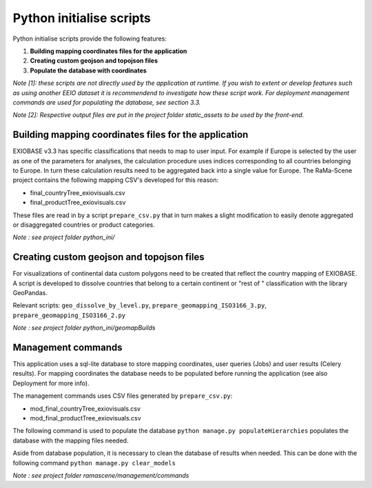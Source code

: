 #########################
Python initialise scripts
#########################

Python initialise scripts provide the following features:

1. **Building mapping coordinates files for the application**
2. **Creating custom geojson and topojson files**
3. **Populate the database with coordinates**

*Note [1]: these scripts are not directly used by the application at runtime. If you wish to extent or develop features such as
using another EEIO dataset it is recommendend to investigate how these script work.
For deployment management commands are used for populating the database, see section 3.3.*

*Note [2]: Respective output files are put in the project folder static_assets to be used by the front-end.*

Building mapping coordinates files for the application
======================================================
EXIOBASE v3.3 has specific classifications that needs to map to user input.
For example if Europe is selected by the user as one of the parameters for analyses, the calculation procedure uses indices corresponding to all countries belonging to Europe.
In turn these calculation results need to be aggregated back into a single value for Europe.
The RaMa-Scene project contains the following mapping CSV's developed for this reason:

* final_countryTree_exiovisuals.csv
* final_productTree_exiovisuals.csv

These files are read in by a script ``prepare_csv.py`` that in turn makes a slight modification to easily denote aggregated or disaggregated countries or product categories.

*Note : see project folder python_ini/*

Creating custom geojson and topojson files
==========================================
For visualizations of continental data custom polygons need to be created that reflect the country mapping of EXIOBASE.
A script is developed to dissolve countries that belong to a certain continent or "rest of " classification with the library GeoPandas.

Relevant scripts: ``geo_dissolve_by_level.py``, ``prepare_geomapping_ISO3166_3.py``, ``prepare_geomapping_ISO3166_2.py``

*Note : see project folder python_ini/geomapBuilds*

Management commands
===================
This application uses a sql-lite database to store mapping coordinates, user queries (Jobs) and user results (Celery results).
For mapping coordinates the database needs to be populated before running the application (see also Deployment for more info).

The management commands uses CSV files generated by ``prepare_csv.py``:

* mod_final_countryTree_exiovisuals.csv
* mod_final_productTree_exiovisuals.csv

The following command is used to populate the database ``python manage.py populateHierarchies`` populates the database with the mapping files needed.

Aside from database population, it is necessary to clean the database of results when needed. This can be done
with the following command ``python manage.py clear_models``

*Note : see project folder ramascene/management/commands*